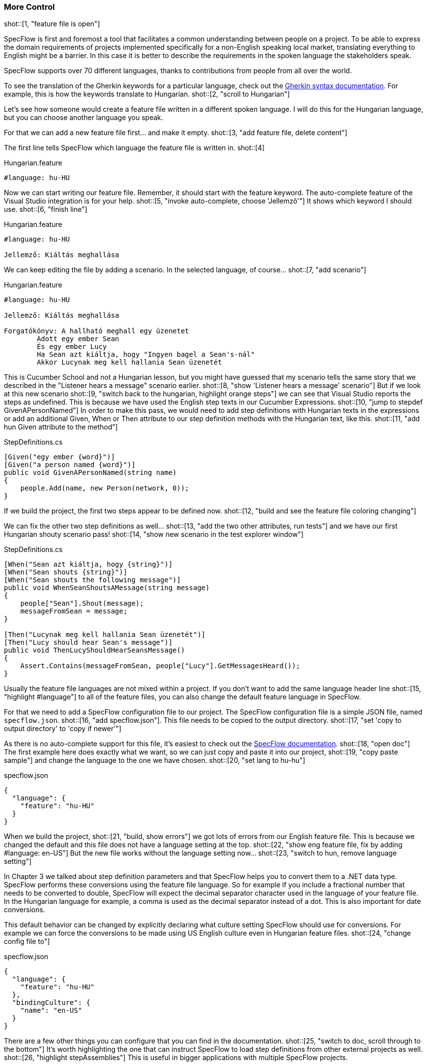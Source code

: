 === More Control

shot::[1, "feature file is open"]

SpecFlow is first and foremost a tool that facilitates a common understanding between people on a project. To be able to express the domain requirements of projects implemented specifically for a non-English speaking local market, translating everything to English might be a barrier. In this case it is better to describe the requirements in the spoken language the stakeholders speak.

SpecFlow supports over 70 different languages, thanks to contributions from people from all over the world.

To see the translation of the Gherkin keywords for a particular language, check out the https://cucumber.io/docs/gherkin/languages/[Gherkin syntax documentation]. For example, this is how the keywords translate to Hungarian. shot::[2, "scroll to Hungarian"]

Let's see how someone would create a feature file written in a different spoken language. I will do this for the Hungarian language, but you can choose another language you speak.

For that we can add a new feature file first... and make it empty. shot::[3, "add feature file, delete content"]

The first line tells SpecFlow which language the feature file is written in. shot::[4]

.Hungarian.feature
[source, gherkin]
----
#language: hu-HU
----

Now we can start writing our feature file. Remember, it should start with the feature keyword. The auto-complete feature of the Visual Studio integration is for your help. shot::[5, "invoke auto-complete, choose 'Jellemző'"] It shows which keyword I should use. shot::[6, "finish line"]

.Hungarian.feature
[source, gherkin]
----
#language: hu-HU

Jellemző: Kiáltás meghallása
----

We can keep editing the file by adding a scenario. In the selected language, of course... shot::[7, "add scenario"]

.Hungarian.feature
[source, gherkin]
----
#language: hu-HU

Jellemző: Kiáltás meghallása

Forgatókönyv: A hallható meghall egy üzenetet
	Adott egy ember Sean
	És egy ember Lucy
	Ha Sean azt kiáltja, hogy "Ingyen bagel a Sean's-nál"
	Akkor Lucynak meg kell hallania Sean üzenetét
----

This is Cucumber School and not a Hungarian lesson, but you might have guessed that my scenario tells the same story that we described in the "Listener hears a message" scenario earlier. shot::[8, "show 'Listener hears a message' scenario"] But if we look at this new scenario shot::[9, "switch back to the hungarian, highlight orange steps"] we can see that Visual Studio reports the steps as undefined. This is because we have used the English step texts in our Cucumber Expressions. shot::[10, "jump to stepdef GivenAPersonNamed"] In order to make this pass, we would need to add step definitions with Hungarian texts in the expressions or add an additional Given, When or Then attribute to our step definition methods with the Hungarian text, like this. shot::[11, "add hun Given attribute to the method"]

.StepDefinitions.cs
[source,c#]
----
[Given("egy ember {word}")]
[Given("a person named {word}")]
public void GivenAPersonNamed(string name)
{
    people.Add(name, new Person(network, 0));
}
----

If we build the project, the first two steps appear to be defined now. shot::[12, "build and see the feature file coloring changing"]

We can fix the other two step definitions as well... shot::[13, "add the two other attributes, run tests"] and we have our first Hungarian shouty scenario pass! shot::[14, "show new scenario in the test explorer window"]

.StepDefinitions.cs
[source,c#]
----
[When("Sean azt kiáltja, hogy {string}")]
[When("Sean shouts {string}")]
[When("Sean shouts the following message")]
public void WhenSeanShoutsAMessage(string message)
{
    people["Sean"].Shout(message);
    messageFromSean = message;
}

[Then("Lucynak meg kell hallania Sean üzenetét")]
[Then("Lucy should hear Sean's message")]
public void ThenLucyShouldHearSeansMessage()
{
    Assert.Contains(messageFromSean, people["Lucy"].GetMessagesHeard());
}
----


Usually the feature file languages are not mixed within a project. If you don't want to add the same language header line shot::[15, "highlight #language"] to all of the feature files, you can also change the default feature language in SpecFlow.

For that we need to add a SpecFlow configuration file to our project. The SpecFlow configuration file is a simple JSON file, named `specflow.json`. shot::[16, "add specflow.json"]. This file needs to be copied to the output directory. shot::[17, "set 'copy to output directory' to 'copy if newer'"]

As there is no auto-complete support for this file, it's easiest to check out the https://docs.specflow.org/projects/specflow/en/latest/Installation/Configuration.html[SpecFlow documentation]. shot::[18, "open doc"] The first example here does exactly what we want, so we can just copy and paste it into our project, shot::[19, "copy paste sample"] and change the language to the one we have chosen. shot::[20, "set lang to hu-hu"]

.specflow.json
[source,json]
----
{
  "language": {
    "feature": "hu-HU"
  }
}
----

When we build the project, shot::[21, "build, show errors"] we got lots of errors from our English feature file. This is because we changed the default and this file does not have a language setting at the top. shot::[22, "show eng feature file, fix by adding #language: en-US"] But the new file works without the language setting now... shot::[23, "switch to hun, remove language setting"]

In Chapter 3 we talked about step definition parameters and that SpecFlow helps you to convert them to a .NET data type. SpecFlow performs these conversions using the feature file language. So for example if you include a fractional number that needs to be converted to double, SpecFlow will expect the decimal separator character used in the language of your feature file. In the Hungarian language for example, a comma is used as the decimal separator instead of a dot. This is also important for date conversions.

This default behavior can be changed by explicitly declaring what culture setting SpecFlow should use for conversions. For example we can force the conversions to be made using US English culture even in Hungarian feature files. shot::[24, "change config file to"]

.specflow.json
[source,json]
----
{
  "language": {
    "feature": "hu-HU"
  },
  "bindingCulture": {
    "name": "en-US"
  }
}
----

There are a few other things you can configure that you can find in the documentation. shot::[25, "switch to doc, scroll through to the bottom"] It's worth highlighting the one that can instruct SpecFlow to load step definitions from other external projects as well. shot::[26, "highlight stepAssemblies"] This is useful in bigger applications with multiple SpecFlow projects.

For the rest of this chapter, let's remove the non-English feature file and reset the configuration by removing the `specflow.json` file. shot::[27, "remove Hungarian.feature, specflow.json"]

That's quite a lot to digest, but to make SpecFlow really useful to your team, it’s good to spend some time learning the details of how to configure it. In this lesson, we showcased the SpecFlow configuration options and you learned how to write your scenarios in different spoken languages.
